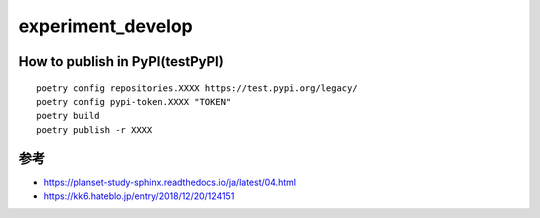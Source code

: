 =====================
experiment_develop
=====================

How to publish in PyPI(testPyPI)
=====

::

 poetry config repositories.XXXX https://test.pypi.org/legacy/
 poetry config pypi-token.XXXX "TOKEN"
 poetry build
 poetry publish -r XXXX


参考
====

+ https://planset-study-sphinx.readthedocs.io/ja/latest/04.html
+ https://kk6.hateblo.jp/entry/2018/12/20/124151